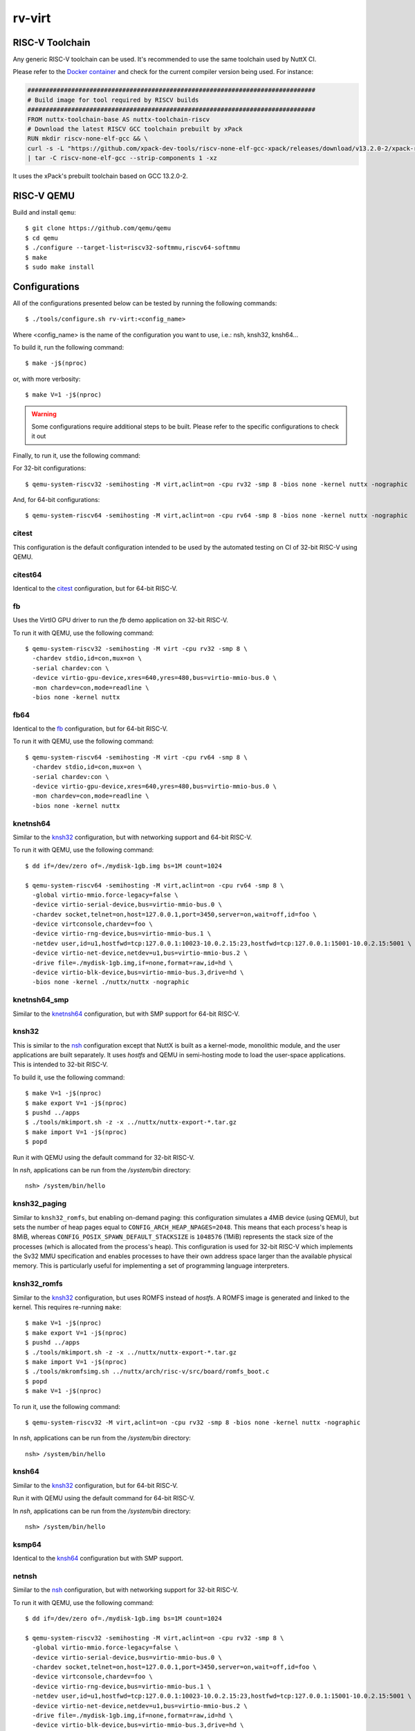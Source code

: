 =======
rv-virt
=======

RISC-V Toolchain
================

Any generic RISC-V toolchain can be used. It's recommended to use the same toolchain used by NuttX CI.

Please refer to the `Docker container <https://github.com/apache/nuttx/tree/master/tools/ci/docker/linux/Dockerfile>`_ and
check for the current compiler version being used. For instance:

.. code-block::

    ###############################################################################
    # Build image for tool required by RISCV builds
    ###############################################################################
    FROM nuttx-toolchain-base AS nuttx-toolchain-riscv
    # Download the latest RISCV GCC toolchain prebuilt by xPack
    RUN mkdir riscv-none-elf-gcc && \
    curl -s -L "https://github.com/xpack-dev-tools/riscv-none-elf-gcc-xpack/releases/download/v13.2.0-2/xpack-riscv-none-elf-gcc-13.2.0-2-linux-x64.tar.gz" \
    | tar -C riscv-none-elf-gcc --strip-components 1 -xz

It uses the xPack's prebuilt toolchain based on GCC 13.2.0-2.

RISC-V QEMU
===========

Build and install ``qemu``::

  $ git clone https://github.com/qemu/qemu
  $ cd qemu
  $ ./configure --target-list=riscv32-softmmu,riscv64-softmmu
  $ make
  $ sudo make install

Configurations
==============

All of the configurations presented below can be tested by running the following commands::

   $ ./tools/configure.sh rv-virt:<config_name>

Where <config_name> is the name of the configuration you want to use, i.e.: nsh, knsh32, knsh64...

To build it, run the following command::

   $ make -j$(nproc)

or, with more verbosity::

   $ make V=1 -j$(nproc)

.. warning::
    Some configurations require additional steps to be built. Please refer to the specific
    configurations to check it out

Finally, to run it, use the following command:

For 32-bit configurations::

    $ qemu-system-riscv32 -semihosting -M virt,aclint=on -cpu rv32 -smp 8 -bios none -kernel nuttx -nographic

And, for 64-bit configurations::

    $ qemu-system-riscv64 -semihosting -M virt,aclint=on -cpu rv64 -smp 8 -bios none -kernel nuttx -nographic


citest
------

This configuration is the default configuration intended to be used by the automated
testing on CI of 32-bit RISC-V using QEMU.

citest64
--------

Identical to the `citest`_ configuration, but for 64-bit RISC-V.

fb
--

Uses the VirtIO GPU driver to run the `fb` demo application on 32-bit RISC-V.

To run it with QEMU, use the following command::

    $ qemu-system-riscv32 -semihosting -M virt -cpu rv32 -smp 8 \
      -chardev stdio,id=con,mux=on \
      -serial chardev:con \
      -device virtio-gpu-device,xres=640,yres=480,bus=virtio-mmio-bus.0 \
      -mon chardev=con,mode=readline \
      -bios none -kernel nuttx

fb64
----

Identical to the `fb`_ configuration, but for 64-bit RISC-V.

To run it with QEMU, use the following command::

    $ qemu-system-riscv64 -semihosting -M virt -cpu rv64 -smp 8 \
      -chardev stdio,id=con,mux=on \
      -serial chardev:con \
      -device virtio-gpu-device,xres=640,yres=480,bus=virtio-mmio-bus.0 \
      -mon chardev=con,mode=readline \
      -bios none -kernel nuttx

knetnsh64
---------

Similar to the `knsh32`_ configuration, but with networking support and 64-bit RISC-V.

To run it with QEMU, use the following command::

    $ dd if=/dev/zero of=./mydisk-1gb.img bs=1M count=1024

    $ qemu-system-riscv64 -semihosting -M virt,aclint=on -cpu rv64 -smp 8 \
      -global virtio-mmio.force-legacy=false \
      -device virtio-serial-device,bus=virtio-mmio-bus.0 \
      -chardev socket,telnet=on,host=127.0.0.1,port=3450,server=on,wait=off,id=foo \
      -device virtconsole,chardev=foo \
      -device virtio-rng-device,bus=virtio-mmio-bus.1 \
      -netdev user,id=u1,hostfwd=tcp:127.0.0.1:10023-10.0.2.15:23,hostfwd=tcp:127.0.0.1:15001-10.0.2.15:5001 \
      -device virtio-net-device,netdev=u1,bus=virtio-mmio-bus.2 \
      -drive file=./mydisk-1gb.img,if=none,format=raw,id=hd \
      -device virtio-blk-device,bus=virtio-mmio-bus.3,drive=hd \
      -bios none -kernel ./nuttx/nuttx -nographic

knetnsh64_smp
-------------

Similar to the `knetnsh64`_ configuration, but with SMP support for 64-bit RISC-V.

knsh32
------

This is similar to the `nsh`_ configuration except that NuttX
is built as a kernel-mode, monolithic module, and the user applications
are built separately. It uses `hostfs` and QEMU in semi-hosting mode to
load the user-space applications. This is intended to 32-bit RISC-V.

To build it, use the following command::

    $ make V=1 -j$(nproc)
    $ make export V=1 -j$(nproc)
    $ pushd ../apps
    $ ./tools/mkimport.sh -z -x ../nuttx/nuttx-export-*.tar.gz
    $ make import V=1 -j$(nproc)
    $ popd

Run it with QEMU using the default command for 32-bit RISC-V.

In `nsh`, applications can be run from the `/system/bin` directory::

    nsh> /system/bin/hello

.. _knsh32_paging:

knsh32_paging
-------------

Similar to ``knsh32_romfs``, but enabling on-demand paging: this
configuration simulates a 4MiB device (using QEMU), but sets the number of
heap pages equal to ``CONFIG_ARCH_HEAP_NPAGES=2048``. This means that each
process's heap is 8MiB, whereas ``CONFIG_POSIX_SPAWN_DEFAULT_STACKSIZE`` is
``1048576`` (1MiB) represents the stack size of the processes (which is
allocated from the process's heap). This configuration is used for 32-bit
RISC-V which implements the Sv32 MMU specification and enables processes
to have their own address space larger than the available physical memory.
This is particularly useful for implementing a set of programming language
interpreters.

knsh32_romfs
------------

Similar to the `knsh32`_ configuration, but uses ROMFS instead of `hostfs`.
A ROMFS image is generated and linked to the kernel. This requires re-running ``make``::

    $ make V=1 -j$(nproc)
    $ make export V=1 -j$(nproc)
    $ pushd ../apps
    $ ./tools/mkimport.sh -z -x ../nuttx/nuttx-export-*.tar.gz
    $ make import V=1 -j$(nproc)
    $ ./tools/mkromfsimg.sh ../nuttx/arch/risc-v/src/board/romfs_boot.c
    $ popd
    $ make V=1 -j$(nproc)

To run it, use the following command::

    $ qemu-system-riscv32 -M virt,aclint=on -cpu rv32 -smp 8 -bios none -kernel nuttx -nographic

In `nsh`, applications can be run from the `/system/bin` directory::

    nsh> /system/bin/hello

knsh64
------

Similar to the `knsh32`_ configuration, but for 64-bit RISC-V.

Run it with QEMU using the default command for 64-bit RISC-V.

In `nsh`, applications can be run from the `/system/bin` directory::

    nsh> /system/bin/hello

ksmp64
------

Identical to the `knsh64`_ configuration but with SMP support.

netnsh
------

Similar to the `nsh`_ configuration, but with networking support for 32-bit RISC-V.

To run it with QEMU, use the following command::

    $ dd if=/dev/zero of=./mydisk-1gb.img bs=1M count=1024

    $ qemu-system-riscv32 -semihosting -M virt,aclint=on -cpu rv32 -smp 8 \
      -global virtio-mmio.force-legacy=false \
      -device virtio-serial-device,bus=virtio-mmio-bus.0 \
      -chardev socket,telnet=on,host=127.0.0.1,port=3450,server=on,wait=off,id=foo \
      -device virtconsole,chardev=foo \
      -device virtio-rng-device,bus=virtio-mmio-bus.1 \
      -netdev user,id=u1,hostfwd=tcp:127.0.0.1:10023-10.0.2.15:23,hostfwd=tcp:127.0.0.1:15001-10.0.2.15:5001 \
      -device virtio-net-device,netdev=u1,bus=virtio-mmio-bus.2 \
      -drive file=./mydisk-1gb.img,if=none,format=raw,id=hd \
      -device virtio-blk-device,bus=virtio-mmio-bus.3,drive=hd \
      -bios none -kernel ./nuttx/nuttx -nographic

netnsh64
--------

Similar to the `netnsh`_ configuration, but for 64-bit RISC-V.

To run it with QEMU, use the following command::

    $ dd if=/dev/zero of=./mydisk-1gb.img bs=1M count=1024

    $ qemu-system-riscv64 -semihosting -M virt,aclint=on -cpu rv64 -smp 8 \
      -global virtio-mmio.force-legacy=false \
      -device virtio-serial-device,bus=virtio-mmio-bus.0 \
      -chardev socket,telnet=on,host=127.0.0.1,port=3450,server=on,wait=off,id=foo \
      -device virtconsole,chardev=foo \
      -device virtio-rng-device,bus=virtio-mmio-bus.1 \
      -netdev user,id=u1,hostfwd=tcp:127.0.0.1:10023-10.0.2.15:23,hostfwd=tcp:127.0.0.1:15001-10.0.2.15:5001 \
      -device virtio-net-device,netdev=u1,bus=virtio-mmio-bus.2 \
      -drive file=./mydisk-1gb.img,if=none,format=raw,id=hd \
      -device virtio-blk-device,bus=virtio-mmio-bus.3,drive=hd \
      -bios none -kernel ./nuttx/nuttx -nographic

netnsh64_smp
------------

Similar to the `netnsh64`_ configuration, but with SMP support for 64-bit RISC-V.

To run it with QEMU, use the following command::

    $ dd if=/dev/zero of=./mydisk-1gb.img bs=1M count=1024

    $ qemu-system-riscv64 -semihosting -M virt,aclint=on -cpu rv64 -smp 8 \
      -global virtio-mmio.force-legacy=false \
      -device virtio-serial-device,bus=virtio-mmio-bus.0 \
      -chardev socket,telnet=on,host=127.0.0.1,port=3450,server=on,wait=off,id=foo \
      -device virtconsole,chardev=foo \
      -device virtio-rng-device,bus=virtio-mmio-bus.1 \
      -netdev user,id=u1,hostfwd=tcp:127.0.0.1:10023-10.0.2.15:23,hostfwd=tcp:127.0.0.1:15001-10.0.2.15:5001 \
      -device virtio-net-device,netdev=u1,bus=virtio-mmio-bus.2 \
      -drive file=./mydisk-1gb.img,if=none,format=raw,id=hd \
      -device virtio-blk-device,bus=virtio-mmio-bus.3,drive=hd \
      -bios none -kernel ./nuttx/nuttx -nographic

netnsh_smp
----------

Similar to the `netnsh`_ configuration, but with SMP support for 32-bit RISC-V.

To run it with QEMU, use the following command::

    $ dd if=/dev/zero of=./mydisk-1gb.img bs=1M count=1024

    $ qemu-system-riscv32 -semihosting -M virt,aclint=on -cpu rv32 -smp 8 \
      -global virtio-mmio.force-legacy=false \
      -device virtio-serial-device,bus=virtio-mmio-bus.0 \
      -chardev socket,telnet=on,host=127.0.0.1,port=3450,server=on,wait=off,id=foo \
      -device virtconsole,chardev=foo \
      -device virtio-rng-device,bus=virtio-mmio-bus.1 \
      -netdev user,id=u1,hostfwd=tcp:127.0.0.1:10023-10.0.2.15:23,hostfwd=tcp:127.0.0.1:15001-10.0.2.15:5001 \
      -device virtio-net-device,netdev=u1,bus=virtio-mmio-bus.2 \
      -drive file=./mydisk-1gb.img,if=none,format=raw,id=hd \
      -device virtio-blk-device,bus=virtio-mmio-bus.3,drive=hd \
      -bios none -kernel ./nuttx/nuttx -nographic

nsh
---

Configures the NuttShell (nsh) located at examples/nsh.  This NSH
configuration is focused on low-level, command-line driver testing.
This configuration is used for 32-bit RISC-V

nsh64
-----

Identical to the `nsh`_ configuration, but for 64-bit RISC-V.

smp
---

Similar to the `nsh`_ configuration, but with SMP support.
This configuration is used for 32-bit RISC-V

smp64
-----

Similar to the `nsh`_ configuration, but with SMP support
This configuration is used for 64-bit RISC-V

RISC-V GDB Debugging
====================

First of all, make sure to select ``CONFIG_DEBUG_SYMBOLS=y`` in `menuconfig`.

After building the kernel (and the applications, in kernel mode), use the toolchain's GDB
to debug RISC-V applications. For instance, if you are using the xPack's prebuilt toolchain,
you can use the following command to start GDB::

    $ riscv-none-elf-gdb-py3 -ix tools/gdb/__init__.py --tui nuttx

To use QEMU for debugging, one should add the parameters ``-s -S`` to the QEMU command line.

For instance::

    $ qemu-system-riscv32 -semihosting -M virt,aclint=on -cpu rv32 -smp 8 -bios none -kernel nuttx -nographic -s -S

Then, in GDB, use the following command to connect to QEMU::

    $ target extended-remote localhost:1234

Debugging Applications in Kernel Mode
-------------------------------------

In kernel mode, only the kernel symbols are loaded by default.

If needed, one should also load the application symbols using the following command::

    $ add-symbol-file <file> <address>

``address`` refers to the ``.text`` section of the application and can be retrieved from the ELF file using the following command::

    $ riscv-none-elf-readelf -WS <file> | grep .text

For instance, to check the ``.text`` section address of the ``hello`` application, use the following command::

    $ riscv-none-elf-readelf -WS ../apps/bin/hello | grep .text
    [ 1] .text             PROGBITS        c0000000 001000 0009e0 00  AX  0   0  2

.. note:: Pay attention that ``riscv-none-elf-readelf`` refers to your toolchain's readelf utility. Adjust accordingly if you are
    using a different toolchain.

Then, look for the ``.text`` section address and use the ``c0000000`` as the address to load the symbols.

For instance, if you want to load the ``hello`` application, you can use the following command in GDB::

    $ add-symbol-file ../apps/bin/hello 0xc0000000

Then, you can set breakpoints, step through the code, and inspect the memory and registers of the applications too.
